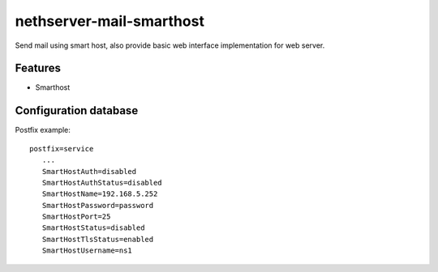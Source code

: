 nethserver-mail-smarthost
=========================

Send mail using smart host, also provide basic web interface implementation for web server.

Features
--------

* Smarthost

Configuration database
----------------------

Postfix example: ::

 postfix=service
    ...
    SmartHostAuth=disabled
    SmartHostAuthStatus=disabled
    SmartHostName=192.168.5.252
    SmartHostPassword=password
    SmartHostPort=25
    SmartHostStatus=disabled
    SmartHostTlsStatus=enabled
    SmartHostUsername=ns1

